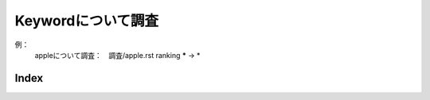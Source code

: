 Keywordについて調査
=====================

例：
    appleについて調査：　調査/apple.rst
    ranking ***** -> *

Index
------
